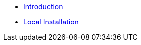 * xref:getting-started:introduction.adoc[Introduction]
* xref:getting-started:local-install.adoc[Local Installation]


